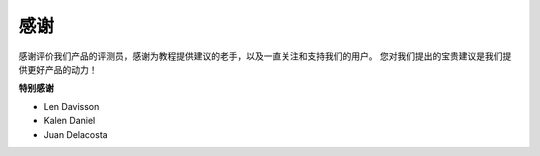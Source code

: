 感谢
====================

感谢评价我们产品的评测员，感谢为教程提供建议的老手，以及一直关注和支持我们的用户。
您对我们提出的宝贵建议是我们提供更好产品的动力！

**特别感谢**

* Len Davisson
* Kalen Daniel
* Juan Delacosta
  
    
.. Now, could you spare a little time to fill out this questionnaire?

.. .. raw:: html
    
..     <iframe src="https://docs.google.com/forms/d/e/1FAIpQLSf9DqnfO1SP_2BbaqwAXsihwAc4Gvy_P2DVcGuDBF8gndjlBQ/viewform?embedded=true" width="640" height="2705" frameborder="0" marginheight="0" marginwidth="0">正在加载…</iframe>


.. .. note:: 

..     After submitting the questionnaire, please go back to the top to view the results.

